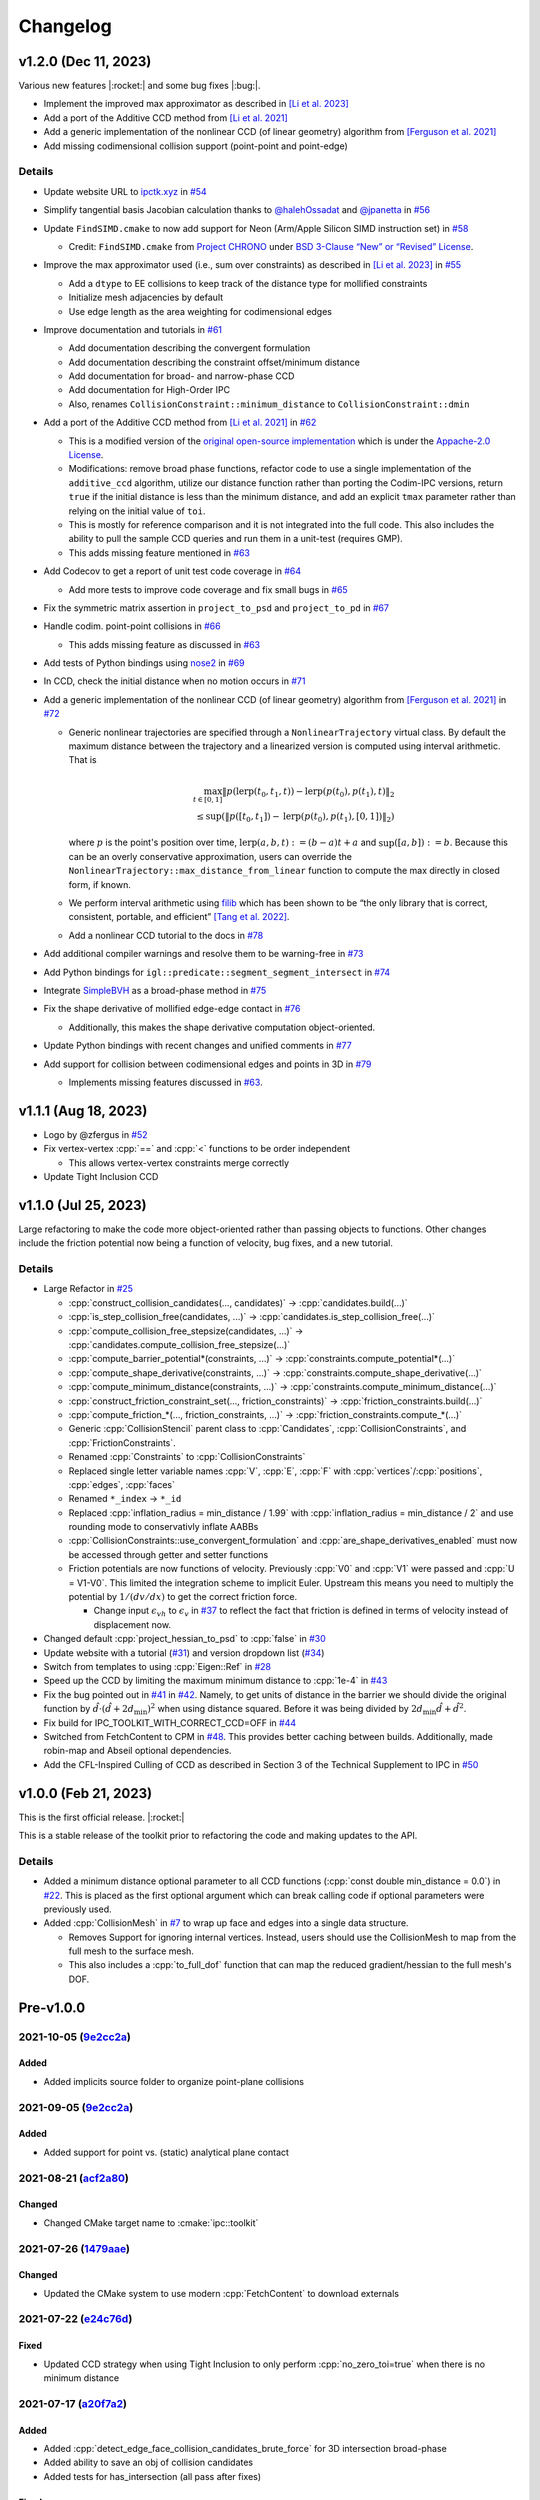 Changelog
=========

.. role:: cpp(code)
   :language: c++
.. role:: cmake(code)
   :language: cmake

v1.2.0 (Dec 11, 2023)
---------------------

Various new features |:rocket:| and some bug fixes |:bug:|.

-  Implement the improved max approximator as described in `[Li et al. 2023] <https://arxiv.org/abs/2307.15908>`__
-  Add a port of the Additive CCD method from `[Li et al. 2021] <https://ipc-sim.github.io/C-IPC/>`__
-  Add a generic implementation of the nonlinear CCD (of linear geometry) algorithm from `[Ferguson et al. 2021] <https://ipc-sim.github.io/rigid-ipc/>`__
-  Add missing codimensional collision support (point-point and point-edge)

.. _details-3:

Details
~~~~~~~

* Update website URL to `ipctk.xyz <https://ipctk.xyz>`__ in `#54 <https://github.com/ipc-sim/ipc-toolkit/pull/54>`__
* Simplify tangential basis Jacobian calculation thanks to `@halehOssadat <https://github.com/halehOssadat>`__ and `@jpanetta <https://github.com/jpanetta>`__ in `#56 <https://github.com/ipc-sim/ipc-toolkit/pull/56>`__
* Update ``FindSIMD.cmake`` to now add support for Neon (Arm/Apple Silicon SIMD instruction set) in `#58 <https://github.com/ipc-sim/ipc-toolkit/pull/58>`__

  * Credit: ``FindSIMD.cmake`` from `Project CHRONO <https://github.com/projectchrono/chrono>`__ under `BSD 3-Clause “New” or “Revised” License <https://github.com/projectchrono/chrono/blob/main/LICENSE>`__.

* Improve the max approximator used (i.e., sum over constraints) as described in `[Li et al. 2023] <https://arxiv.org/abs/2307.15908>`__ in `#55 <https://github.com/ipc-sim/ipc-toolkit/pull/55>`__

  * Add a ``dtype`` to EE collisions to keep track of the distance type for mollified constraints
  * Initialize mesh adjacencies by default
  * Use edge length as the area weighting for codimensional edges

* Improve documentation and tutorials in `#61 <https://github.com/ipc-sim/ipc-toolkit/pull/61>`__

  * Add documentation describing the convergent formulation
  * Add documentation describing the constraint offset/minimum distance
  * Add documentation for broad- and narrow-phase CCD
  * Add documentation for High-Order IPC
  * Also, renames ``CollisionConstraint::minimum_distance`` to ``CollisionConstraint::dmin``

* Add a port of the Additive CCD method from `[Li et al. 2021] <https://ipc-sim.github.io/C-IPC/>`__ in `#62 <https://github.com/ipc-sim/ipc-toolkit/pull/62>`__

  * This is a modified version of the `original open-source implementation <https://github.com/ipc-sim/Codim-IPC>`__ which is under the `Appache-2.0 License <https://github.com/ipc-sim/Codim-IPC/blob/main/LICENSE>`__.
  * Modifications: remove broad phase functions, refactor code to use a single implementation of the ``additive_ccd`` algorithm, utilize our distance function rather than porting the Codim-IPC versions, return ``true`` if the initial distance is less than the minimum distance, and add an explicit ``tmax`` parameter rather than relying on the initial value of ``toi``.
  * This is mostly for reference comparison and it is not integrated into the full code. This also includes the ability to pull the sample CCD queries and run them in a unit-test (requires GMP).
  * This adds missing feature mentioned in `#63 <https://github.com/ipc-sim/ipc-toolkit/discussions/63>`__

* Add Codecov to get a report of unit test code coverage in `#64 <https://github.com/ipc-sim/ipc-toolkit/pull/64>`__

  * Add more tests to improve code coverage and fix small bugs in `#65 <https://github.com/ipc-sim/ipc-toolkit/pull/65>`__

* Fix the symmetric matrix assertion in ``project_to_psd`` and ``project_to_pd`` in `#67 <https://github.com/ipc-sim/ipc-toolkit/pull/67>`__
* Handle codim. point-point collisions in `#66 <https://github.com/ipc-sim/ipc-toolkit/pull/66>`__

  * This adds missing feature as discussed in `#63 <https://github.com/ipc-sim/ipc-toolkit/discussions/63>`__

* Add tests of Python bindings using `nose2 <https://docs.nose2.io/en/latest/>`__ in `#69 <https://github.com/ipc-sim/ipc-toolkit/pull/69>`__
* In CCD, check the initial distance when no motion occurs in `#71 <https://github.com/ipc-sim/ipc-toolkit/pull/71>`__
* Add a generic implementation of the nonlinear CCD (of linear geometry) algorithm from `[Ferguson et al. 2021] <https://ipc-sim.github.io/rigid-ipc/>`__ in `#72 <https://github.com/ipc-sim/ipc-toolkit/pull/72>`__

  * Generic nonlinear trajectories are specified through a ``NonlinearTrajectory`` virtual class. By default the maximum distance between the trajectory and a linearized version is computed using interval arithmetic. That is

    .. math::

      \max_{t \in [0, 1]} \Vert p(\mathrm{lerp}(t_0, t_1, t)) - \mathrm{lerp}(p(t_0), p(t_1), t) \Vert_2 \\
      \leq \sup(\Vert p([t_0, t_1]) - \mathrm{lerp}(p(t_0), p(t_1), [0, 1]) \Vert_2)

    where :math:`p` is the point's position over time, :math:`\mathrm{lerp}(a, b, t) := (b - a) t + a` and :math:`\sup([a,b]):=b`. Because this can be an overly conservative approximation, users can override the ``NonlinearTrajectory::max_distance_from_linear`` function to compute the max directly in closed form, if known.
  * We perform interval arithmetic using `filib <https://github.com/zfergus/filib>`__ which has been shown to be “the only library that is correct, consistent, portable, and efficient” `[Tang et al. 2022] <https://cims.nyu.edu/gcl/papers/2022-Intervals.pdf>`__.
  * Add a nonlinear CCD tutorial to the docs in `#78 <https://github.com/ipc-sim/ipc-toolkit/pull/78>`__

* Add additional compiler warnings and resolve them to be warning-free in `#73 <https://github.com/ipc-sim/ipc-toolkit/pull/73>`__
* Add Python bindings for ``igl::predicate::segment_segment_intersect`` in `#74 <https://github.com/ipc-sim/ipc-toolkit/pull/74>`__
* Integrate `SimpleBVH <https://github.com/ipc-sim/SimpleBVH>`__ as a broad-phase method in `#75 <https://github.com/ipc-sim/ipc-toolkit/pull/75>`__
* Fix the shape derivative of mollified edge-edge contact in `#76 <https://github.com/ipc-sim/ipc-toolkit/pull/76>`__

  * Additionally, this makes the shape derivative computation object-oriented.

* Update Python bindings with recent changes and unified comments in `#77 <https://github.com/ipc-sim/ipc-toolkit/pull/77>`__
* Add support for collision between codimensional edges and points in 3D in `#79 <https://github.com/ipc-sim/ipc-toolkit/pull/79>`__

  * Implements missing features discussed in `#63 <https://github.com/ipc-sim/ipc-toolkit/discussions/63>`__.

v1.1.1 (Aug 18, 2023)
---------------------

* Logo by @zfergus in `#52 <https://github.com/ipc-sim/ipc-toolkit/pull/52>`__
* Fix vertex-vertex :cpp:`==` and :cpp:`<` functions to be order independent

  * This allows vertex-vertex constraints merge correctly

* Update Tight Inclusion CCD

v1.1.0 (Jul 25, 2023)
---------------------

Large refactoring to make the code more object-oriented rather than passing objects to functions. Other changes include the friction potential now being a function of velocity, bug fixes, and a new tutorial.

.. _details-2:

Details
~~~~~~~

* Large Refactor in `#25 <https://github.com/ipc-sim/ipc-toolkit/pull/25>`__

  * :cpp:`construct_collision_candidates(..., candidates)` → :cpp:`candidates.build(...)`
  * :cpp:`is_step_collision_free(candidates, ...)` → :cpp:`candidates.is_step_collision_free(...)`
  * :cpp:`compute_collision_free_stepsize(candidates, ...)` → :cpp:`candidates.compute_collision_free_stepsize(...)`
  * :cpp:`compute_barrier_potential*(constraints, ...)` → :cpp:`constraints.compute_potential*(...)`
  * :cpp:`compute_shape_derivative(constraints, ...)` → :cpp:`constraints.compute_shape_derivative(...)`
  * :cpp:`compute_minimum_distance(constraints, ...)` → :cpp:`constraints.compute_minimum_distance(...)`
  * :cpp:`construct_friction_constraint_set(..., friction_constraints)` → :cpp:`friction_constraints.build(...)`
  * :cpp:`compute_friction_*(..., friction_constraints, ...)` → :cpp:`friction_constraints.compute_*(...)`
  * Generic :cpp:`CollisionStencil` parent class to :cpp:`Candidates`, :cpp:`CollisionConstraints`, and :cpp:`FrictionConstraints`.
  * Renamed :cpp:`Constraints` to :cpp:`CollisionConstraints`
  * Replaced single letter variable names :cpp:`V`, :cpp:`E`, :cpp:`F` with :cpp:`vertices`/:cpp:`positions`, :cpp:`edges`, :cpp:`faces`
  * Renamed ``*_index`` → ``*_id``
  * Replaced :cpp:`inflation_radius = min_distance / 1.99` with :cpp:`inflation_radius = min_distance / 2` and use rounding mode to conservativly inflate AABBs
  * :cpp:`CollisionConstraints::use_convergent_formulation` and :cpp:`are_shape_derivatives_enabled` must now be accessed through getter and setter functions
  * Friction potentials are now functions of velocity. Previously :cpp:`V0` and :cpp:`V1` were passed and :cpp:`U = V1-V0`. This limited the integration scheme to implicit Euler. Upstream this means you need to multiply the potential by :math:`1/(dv/dx)` to get the correct friction force.

    * Change input :math:`\epsilon_vh` to :math:`\epsilon_v` in `#37 <https://github.com/ipc-sim/ipc-toolkit/pull/37>`__ to reflect the fact that friction is defined in terms of velocity instead of displacement now.

* Changed default :cpp:`project_hessian_to_psd` to :cpp:`false` in `#30 <https://github.com/ipc-sim/ipc-toolkit/pull/30>`__
* Update website with a tutorial (`#31 <https://github.com/ipc-sim/ipc-toolkit/pull/31>`__) and version dropdown list (`#34 <https://github.com/ipc-sim/ipc-toolkit/pull/34>`__)
* Switch from templates to using :cpp:`Eigen::Ref` in `#28 <https://github.com/ipc-sim/ipc-toolkit/pull/28>`__
* Speed up the CCD by limiting the maximum minimum distance to :cpp:`1e-4` in `#43 <https://github.com/ipc-sim/ipc-toolkit/pull/43>`__
* Fix the bug pointed out in `#41 <https://github.com/ipc-sim/ipc-toolkit/pull/41>`__ in `#42 <https://github.com/ipc-sim/ipc-toolkit/pull/42>`__. Namely, to get units of distance in the barrier we should divide the original function by :math:`\hat{d}\cdot(\hat{d} + 2d_{\min})^2` when using distance squared. Before it was being divided by :math:`2d_{\min} \hat{d} + \hat{d}^2`.
* Fix build for IPC_TOOLKIT_WITH_CORRECT_CCD=OFF in `#44 <https://github.com/ipc-sim/ipc-toolkit/pull/44>`__
* Switched from FetchContent to CPM in `#48 <https://github.com/ipc-sim/ipc-toolkit/pull/48>`__. This provides better caching between builds. Additionally, made robin-map and Abseil optional dependencies.
* Add the CFL-Inspired Culling of CCD as described in Section 3 of the Technical Supplement to IPC in `#50 <https://github.com/ipc-sim/ipc-toolkit/pull/50>`__

v1.0.0 (Feb 21, 2023)
---------------------

This is the first official release. |:rocket:|

This is a stable release of the toolkit prior to refactoring the code and making updates to the API.

.. _details-1:

Details
~~~~~~~

* Added a minimum distance optional parameter to all CCD functions (:cpp:`const double min_distance = 0.0`) in `#22 <https://github.com/ipc-sim/ipc-toolkit/pull/22>`__. This is placed as the first optional argument which can break calling code if optional parameters were previously used.
* Added :cpp:`CollisionMesh` in `#7 <https://github.com/ipc-sim/ipc-toolkit/pull/7>`__ to wrap up face and edges into a single data structure.

  * Removes Support for ignoring internal vertices. Instead, users should use the CollisionMesh to map from the full mesh to the surface mesh.
  * This also includes a :cpp:`to_full_dof` function that can map the reduced gradient/hessian to the full mesh's DOF.

Pre-v1.0.0
----------

2021-10-05 (`9e2cc2a <https://github.com/ipc-sim/ipc-toolkit/commit/574f7577daa5e0b51bf5baf20998994b8371216e>`__)
~~~~~~~~~~~~~~~~~~~~~~~~~~~~~~~~~~~~~~~~~~~~~~~~~~~~~~~~~~~~~~~~~~~~~~~~~~~~~~~~~~~~~~~~~~~~~~~~~~~~~~~~~~~~~~~~~

Added
^^^^^

* Added implicits source folder to organize point-plane collisions

.. _e2cc2a-1:

2021-09-05 (`9e2cc2a <https://github.com/ipc-sim/ipc-toolkit/commit/9e22cc2a5f7e7ca048a579f2c94d2241782ecf17>`__)
~~~~~~~~~~~~~~~~~~~~~~~~~~~~~~~~~~~~~~~~~~~~~~~~~~~~~~~~~~~~~~~~~~~~~~~~~~~~~~~~~~~~~~~~~~~~~~~~~~~~~~~~~~~~~~~~~

.. _added-1:

Added
^^^^^

* Added support for point vs. (static) analytical plane contact

2021-08-21 (`acf2a80 <https://github.com/ipc-sim/ipc-toolkit/commit/acf2a80544ebe27dc5e440602a3a89243e575e8a>`__)
~~~~~~~~~~~~~~~~~~~~~~~~~~~~~~~~~~~~~~~~~~~~~~~~~~~~~~~~~~~~~~~~~~~~~~~~~~~~~~~~~~~~~~~~~~~~~~~~~~~~~~~~~~~~~~~~~

Changed
^^^^^^^

* Changed CMake target name to :cmake:`ipc::toolkit`

2021-07-26 (`1479aae <https://github.com/ipc-sim/ipc-toolkit/commit/1479aaea958daaa4e963529493e4169dc7757913>`__)
~~~~~~~~~~~~~~~~~~~~~~~~~~~~~~~~~~~~~~~~~~~~~~~~~~~~~~~~~~~~~~~~~~~~~~~~~~~~~~~~~~~~~~~~~~~~~~~~~~~~~~~~~~~~~~~~~

.. _changed-1:

Changed
^^^^^^^

* Updated the CMake system to use modern :cpp:`FetchContent` to download externals

2021-07-22 (`e24c76d <https://github.com/ipc-sim/ipc-toolkit/commit/e24c76ddc818fb9efc4d522ef72a581a15abf751>`__)
~~~~~~~~~~~~~~~~~~~~~~~~~~~~~~~~~~~~~~~~~~~~~~~~~~~~~~~~~~~~~~~~~~~~~~~~~~~~~~~~~~~~~~~~~~~~~~~~~~~~~~~~~~~~~~~~~

Fixed
^^^^^

* Updated CCD strategy when using Tight Inclusion to only perform :cpp:`no_zero_toi=true` when there is no minimum distance

2021-07-17 (`a20f7a2 <https://github.com/ipc-sim/ipc-toolkit/commit/a20f7a2dfea5a04c67ef71d0cd523f69391f2f54>`__)
~~~~~~~~~~~~~~~~~~~~~~~~~~~~~~~~~~~~~~~~~~~~~~~~~~~~~~~~~~~~~~~~~~~~~~~~~~~~~~~~~~~~~~~~~~~~~~~~~~~~~~~~~~~~~~~~~

.. _added-2:

Added
^^^^^

* Added :cpp:`detect_edge_face_collision_candidates_brute_force` for 3D intersection broad-phase
* Added ability to save an obj of collision candidates
* Added tests for has_intersection (all pass after fixes)

.. _fixed-1:

Fixed
^^^^^

* Fixed possible numerical rounding problems in HashGrid :cpp:`AABB::are_overlapping`
* Fixed HashGrid's function for getting edge-face intersection candidates

2021-07-15 (`7301b42 <https://github.com/ipc-sim/ipc-toolkit/commit/7301b422a9b9a90c76d9e7abf2f9127bf6d0dbd6>`__)
~~~~~~~~~~~~~~~~~~~~~~~~~~~~~~~~~~~~~~~~~~~~~~~~~~~~~~~~~~~~~~~~~~~~~~~~~~~~~~~~~~~~~~~~~~~~~~~~~~~~~~~~~~~~~~~~~

.. _fixed-2:

Fixed
^^^^^

* Use :cpp:`ignore_codimensional_vertices` in the brute force broad-phase method
* Fixed AABB inflation in brute force and SpatialHash methods

2021-07-08 (`86ae4e5 <https://github.com/ipc-sim/ipc-toolkit/commit/86ae4e5f87eb2c65585920ad3ca0bbb3b57702f6>`__)
~~~~~~~~~~~~~~~~~~~~~~~~~~~~~~~~~~~~~~~~~~~~~~~~~~~~~~~~~~~~~~~~~~~~~~~~~~~~~~~~~~~~~~~~~~~~~~~~~~~~~~~~~~~~~~~~~

.. _changed-2:

Changed
^^^^^^^

* Replaced vertex group ids with more powerful can_collide function. By default everything can collide with everything (same as before)
* Reordered parameters in :cpp:`construct_constraint_set()`, :cpp:`is_collision_free()`, and :cpp:`compute_collision_free_stepsize()`
* :cpp:`update_barrier_stiffness` now requires the :cpp:`constraint_set` rather than building it
* :cpp:`update_barrier_stiffness` dropped dhat parameter

.. _fixed-3:

Fixed
^^^^^

* SpatialHash for 2D

Removed
^^^^^^^

* Verison of :cpp:`initial_barrier_stiffness` that computes the constraint set and barrier gradient because there are a lot of parameters to these functions

2021-07-05 (`4d16954 <https://github.com/ipc-sim/ipc-toolkit/commit/4d16954012570b3a15346b99b5aedea77266fe86>`__)
~~~~~~~~~~~~~~~~~~~~~~~~~~~~~~~~~~~~~~~~~~~~~~~~~~~~~~~~~~~~~~~~~~~~~~~~~~~~~~~~~~~~~~~~~~~~~~~~~~~~~~~~~~~~~~~~~

.. _changed-3:

Changed
^^^^^^^

* Renamed directory ``src/spatial_hash/`` → ``src/broad_phase/``
* Renamed files ``src/ccd/broad_phase.*`` → ``src/ccd/aabb.*``

2021-07-05 (`b3808e1 <https://github.com/ipc-sim/ipc-toolkit/commit/b3808e15bdbaba9a6efd4b731db3070e85bcc4b7>`__)
~~~~~~~~~~~~~~~~~~~~~~~~~~~~~~~~~~~~~~~~~~~~~~~~~~~~~~~~~~~~~~~~~~~~~~~~~~~~~~~~~~~~~~~~~~~~~~~~~~~~~~~~~~~~~~~~~

.. _added-3:

Added
^^^^^

* Select the broad-phase method for CCD and distance constraints

  * Methods: :cpp:`HASH_GRID`, :cpp:`SPATIAL_HASH`, :cpp:`BRUTE_FORCE`

* CCD parameters for Tight Inclusion's tolerance and maximum iterations

.. _changed-4:

Changed
^^^^^^^

* :cpp:`ignore_codimensional_vertices` to :cpp:`false` by default
* CMake option :cmake:`TIGHT_INCLUSION_WITH_NO_ZERO_TOI=ON` as default

2021-06-18 (`aa59aeb <https://github.com/ipc-sim/ipc-toolkit/commit/aa59aeb0634af981a8f1cfbb6d2ff2b76a04d610>`__)
~~~~~~~~~~~~~~~~~~~~~~~~~~~~~~~~~~~~~~~~~~~~~~~~~~~~~~~~~~~~~~~~~~~~~~~~~~~~~~~~~~~~~~~~~~~~~~~~~~~~~~~~~~~~~~~~~

.. _changed-5:

Changed
^^^^^^^

* :cpp:`construct_friction_constraint_set` now clears the given :cpp:`friction_constraint_set`

2021-05-18 (`245b13b <https://github.com/ipc-sim/ipc-toolkit/commit/245b13bcc5e99ed52850ae865aaa0ad4e71a43a8>`__)
~~~~~~~~~~~~~~~~~~~~~~~~~~~~~~~~~~~~~~~~~~~~~~~~~~~~~~~~~~~~~~~~~~~~~~~~~~~~~~~~~~~~~~~~~~~~~~~~~~~~~~~~~~~~~~~~~

.. _changed-6:

Changed
^^^^^^^

* Use TightInclusion degenerate edge-edge for point-point and point-edge CCD

2021-05-11 (`5c34dcd <https://github.com/ipc-sim/ipc-toolkit/commit/5c34dcdf226d46ada962204585fa386eb9b67859>`__)
~~~~~~~~~~~~~~~~~~~~~~~~~~~~~~~~~~~~~~~~~~~~~~~~~~~~~~~~~~~~~~~~~~~~~~~~~~~~~~~~~~~~~~~~~~~~~~~~~~~~~~~~~~~~~~~~~

.. _changed-7:

Changed
^^^^^^^

* :cpp:`char*` exceptions to :cpp:`std::exceptions`

2021-05-06 (`24056cc <https://github.com/ipc-sim/ipc-toolkit/commit/24056ccb2ca0a03bdef8141bc5011c41547f06b5>`__)
~~~~~~~~~~~~~~~~~~~~~~~~~~~~~~~~~~~~~~~~~~~~~~~~~~~~~~~~~~~~~~~~~~~~~~~~~~~~~~~~~~~~~~~~~~~~~~~~~~~~~~~~~~~~~~~~~

.. _changed-8:

Changed
^^^^^^^

* Gave :cpp:`dhat_epsilon_scale` a default value of :cpp:`1e-9` in :cpp:`update_barrier_stiffness`
* :warning: Changed order of parameters to :cpp:`update_barrier_stiffness`

  * Flipped :cpp:`bbox_diagonal` and :cpp:`dhat_epsilon_scale`

2021-05-06 (`81d65f3 <https://github.com/ipc-sim/ipc-toolkit/commit/81d65f32e479fea32d0acc29c8a7a532fa55518b>`__)
~~~~~~~~~~~~~~~~~~~~~~~~~~~~~~~~~~~~~~~~~~~~~~~~~~~~~~~~~~~~~~~~~~~~~~~~~~~~~~~~~~~~~~~~~~~~~~~~~~~~~~~~~~~~~~~~~

.. _fixed-4:

Fixed
^^^^^

* Bug in output min distance of :cpp:`update_barrier_stiffness`

2021-05-04 (`59ec167 <https://github.com/ipc-sim/ipc-toolkit/commit/59ec167b85eaf56095a2d0333bdd96146d658ebf>`__)
~~~~~~~~~~~~~~~~~~~~~~~~~~~~~~~~~~~~~~~~~~~~~~~~~~~~~~~~~~~~~~~~~~~~~~~~~~~~~~~~~~~~~~~~~~~~~~~~~~~~~~~~~~~~~~~~~

.. _changed-9:

Changed
^^^^^^^

* Moved eigen_ext functions into ipc namespace
* Renamed max size matrices with ``Max``

  * ``Eigen::VectorX([0-9])`` → ``ipc::VectorMax$1``
  * ``Eigen::MatrixXX([0-9])`` → ``ipc::VectorMax$1``
  * ``Eigen::ArrayMax([0-9])`` → ``ipc::ArrayMax$1``

2021-05-03 (`664d65f <https://github.com/ipc-sim/ipc-toolkit/commit/664d65fd70dbd350b6bfe5f8a311a89ff4fef3bd>`__)
~~~~~~~~~~~~~~~~~~~~~~~~~~~~~~~~~~~~~~~~~~~~~~~~~~~~~~~~~~~~~~~~~~~~~~~~~~~~~~~~~~~~~~~~~~~~~~~~~~~~~~~~~~~~~~~~~

.. _added-4:

Added
^^^^^

* Added utility function to check for edge-edge intersection in 2D and edge-triangle intersection in 3D.
* Optionally: use GMP for exact edge-triangle intersection checks

2021-05-03 (`9b4ebfc <https://github.com/ipc-sim/ipc-toolkit/commit/9b4ebfc0f458645cf33eeebf8211607f45ad9cb4>`__)
~~~~~~~~~~~~~~~~~~~~~~~~~~~~~~~~~~~~~~~~~~~~~~~~~~~~~~~~~~~~~~~~~~~~~~~~~~~~~~~~~~~~~~~~~~~~~~~~~~~~~~~~~~~~~~~~~

.. _added-5:

Added
^^^^^

* voxel_size_heuristic.cpp which suggests a good voxel size for the :cpp:`SpatialHash` and :cpp:`HashGrid`

.. _changed-10:

Changed
^^^^^^^

* Changed HashGrid voxel size to be the average edge length not considering displacement length. This results in better performance, but can result in large memory usage.

2021-04-29 (`293d0ad <https://github.com/ipc-sim/ipc-toolkit/commit/293d0ad992c01df561e25c286043c9ae9b901ff0>`__)
~~~~~~~~~~~~~~~~~~~~~~~~~~~~~~~~~~~~~~~~~~~~~~~~~~~~~~~~~~~~~~~~~~~~~~~~~~~~~~~~~~~~~~~~~~~~~~~~~~~~~~~~~~~~~~~~~

.. _added-6:

Added
^^^^^

* Added TBB parallel loops to the main function (:cpp:`compute_potential`, :cpp:`compute_friction_potential`, :cpp:`compute_collision_free_stepsize`, etc.)
* Added function :cpp:`addVerticesFromEdges` that adds the vertices connected to edges in parallel and avoids duplicates

.. _changed-11:

Changed
^^^^^^^

* Changed the HashGrid to use :cpp:`ArrayMax3` over :cpp:`VectorX3` to simplify the code

.. _fixed-5:

Fixed
^^^^^

* Fixed some parameters that were not by reference

2021-04-21 (`c8a6d5 <https://github.com/ipc-sim/ipc-toolkit/commit/c8a6d56823793e7be5e89238c3793e25bc45ffa0>`__)
~~~~~~~~~~~~~~~~~~~~~~~~~~~~~~~~~~~~~~~~~~~~~~~~~~~~~~~~~~~~~~~~~~~~~~~~~~~~~~~~~~~~~~~~~~~~~~~~~~~~~~~~~~~~~~~~

.. _added-7:

Added
^^^^^

* Added the SpatialHash from the original IPC code base with some modification to get all candidates in parallel

  * Benchmark results indicate this SpatialHash is faster than the HashGrid with multithreading
  * TODO: Improve HashGrid or fully integrate SpatialHash into ipc.hpp

2021-02-11 (`9c7493 <https://github.com/ipc-sim/ipc-toolkit/commit/9c74938fefa691db6b79c73489c8c661638019c6>`__)
~~~~~~~~~~~~~~~~~~~~~~~~~~~~~~~~~~~~~~~~~~~~~~~~~~~~~~~~~~~~~~~~~~~~~~~~~~~~~~~~~~~~~~~~~~~~~~~~~~~~~~~~~~~~~~~~

.. _changed-12:

Changed
^^^^^^^

* Switched to the correct (conservative) CCD of :cite:t:`Wang2021TightInclusion`

  * Can select Etienne Vouga's CCD in the CMake (see README.md)

2021-02-01 (`b510253 <https://github.com/ipc-sim/ipc-toolkit/commit/b51025310223b487e7c39858265d8d5c3e8b1e8a>`__)
~~~~~~~~~~~~~~~~~~~~~~~~~~~~~~~~~~~~~~~~~~~~~~~~~~~~~~~~~~~~~~~~~~~~~~~~~~~~~~~~~~~~~~~~~~~~~~~~~~~~~~~~~~~~~~~~~

.. _added-8:

Added
^^^^^

* Added minimum seperation distance (thickness) to distance constraints

  * Based on "Codimensional Incremental Potential Contact" :cite:p:`Li2021CIPC`

2021-02-01 (`a395175 <https://github.com/ipc-sim/ipc-toolkit/commit/a3951750ca5f167ab1d546ae1dadd87d0a9e2497>`__)
~~~~~~~~~~~~~~~~~~~~~~~~~~~~~~~~~~~~~~~~~~~~~~~~~~~~~~~~~~~~~~~~~~~~~~~~~~~~~~~~~~~~~~~~~~~~~~~~~~~~~~~~~~~~~~~~~

.. _added-9:

Added
^^^^^

* Added 2D friction model based on the 3D formulation.

  * TODO: Test this further

2021-01-12 (`deee6d0 <https://github.com/ipc-sim/ipc-toolkit/commit/deee6d0f9802910c5565f800492f9a995e65cf7e>`__)
~~~~~~~~~~~~~~~~~~~~~~~~~~~~~~~~~~~~~~~~~~~~~~~~~~~~~~~~~~~~~~~~~~~~~~~~~~~~~~~~~~~~~~~~~~~~~~~~~~~~~~~~~~~~~~~~~

.. _added-10:

Added
^^^^^

* Added and optional parameter :cpp:`F2E` to :cpp:`construct_constraint_set()`. This is similar to :cpp:`F` (which maps faces to vertices), but maps faces to edges. This is optional, but recommended for better performance. If not provided a simple linear search will be done per face edge!

  * TODO: Add a function to compute this mapping.

.. _deee6d0-1:

2021-01-09 (`deee6d0 <https://github.com/ipc-sim/ipc-toolkit/commit/deee6d0f9802910c5565f800492f9a995e65cf7e>`__)
~~~~~~~~~~~~~~~~~~~~~~~~~~~~~~~~~~~~~~~~~~~~~~~~~~~~~~~~~~~~~~~~~~~~~~~~~~~~~~~~~~~~~~~~~~~~~~~~~~~~~~~~~~~~~~~~~

.. _changed-13:

Changed
^^^^^^^

* Replaced VectorXd and MatrixXd with static size versions for local gradient and hessians

2020-11-20 (`93143ad <https://github.com/ipc-sim/ipc-toolkit/commit/93143ad9b31030cde7324a83354268021e1cb9da>`__)
~~~~~~~~~~~~~~~~~~~~~~~~~~~~~~~~~~~~~~~~~~~~~~~~~~~~~~~~~~~~~~~~~~~~~~~~~~~~~~~~~~~~~~~~~~~~~~~~~~~~~~~~~~~~~~~~~

.. _changed-14:

Changed
^^^^^^^

* Removed TBB parallelization form the hash grid because we get better performance without it.

  * TODO: Improve parallelization in the hash grid or switch to the original IPC spatial hash

2020-11-06 (`4553509 <https://github.com/ipc-sim/ipc-toolkit/commit/4553509fe6a4e6b78c041018cd6db3fdf23b4730>`__)
~~~~~~~~~~~~~~~~~~~~~~~~~~~~~~~~~~~~~~~~~~~~~~~~~~~~~~~~~~~~~~~~~~~~~~~~~~~~~~~~~~~~~~~~~~~~~~~~~~~~~~~~~~~~~~~~~

.. _fixed-6:

Fixed
^^^^^

* Fixed multiplicity for point-triangle distance computation to avoid duplicate point-point and point-edge pairs.

2020-10-22 (`51f4903 <https://github.com/ipc-sim/ipc-toolkit/commit/51f49030dbeec15a6a7544826f5531811a779402>`__)
~~~~~~~~~~~~~~~~~~~~~~~~~~~~~~~~~~~~~~~~~~~~~~~~~~~~~~~~~~~~~~~~~~~~~~~~~~~~~~~~~~~~~~~~~~~~~~~~~~~~~~~~~~~~~~~~~

.. _fixed-7:

Fixed
^^^^^

* Projection of the hessian to PSD. This was completely broken as the projected matrix was never used.

2020-10-22 (`9be6c0f <https://github.com/ipc-sim/ipc-toolkit/commit/9be6c0f7e2534e426e3f09f4c547406d50d5cf9c>`__)
~~~~~~~~~~~~~~~~~~~~~~~~~~~~~~~~~~~~~~~~~~~~~~~~~~~~~~~~~~~~~~~~~~~~~~~~~~~~~~~~~~~~~~~~~~~~~~~~~~~~~~~~~~~~~~~~~

.. _fixed-8:

Fixed
^^^^^

* Mollification of EE constraints that have a distance type of PP or PE
* If there is no mollification needed then the PP and PE constraints are stored with multiplicity
* Set the parallel EE friction constraint threshold to eps_x like in IPC

  * This avoid needing the mollification for the normal force and these forces are small anyways

2020-10-10 (`cb8b53f <https://github.com/ipc-sim/ipc-toolkit/commit/cb8b53fb098598ba5e8c95d4bdb4730e8df9382e>`__)
~~~~~~~~~~~~~~~~~~~~~~~~~~~~~~~~~~~~~~~~~~~~~~~~~~~~~~~~~~~~~~~~~~~~~~~~~~~~~~~~~~~~~~~~~~~~~~~~~~~~~~~~~~~~~~~~~

.. _fixed-9:

Fixed
^^^^^

* Assertions in :cpp:`compute_collision_free_stepsize`

2020-10-10 (`4a5f84f <https://github.com/ipc-sim/ipc-toolkit/commit/4a5f84f1177bdae1a265dc15a84603bbc389936d>`__)
~~~~~~~~~~~~~~~~~~~~~~~~~~~~~~~~~~~~~~~~~~~~~~~~~~~~~~~~~~~~~~~~~~~~~~~~~~~~~~~~~~~~~~~~~~~~~~~~~~~~~~~~~~~~~~~~~

.. _fixed-10:

Fixed
^^^^^

* Point-triangle distance type by replacing it with the one used in the original IPC code

2020-10-10 (`1d51a61 <https://github.com/ipc-sim/ipc-toolkit/commit/1d51a61d60bb25e08c9937285ff9e44459a2223f>`__)
~~~~~~~~~~~~~~~~~~~~~~~~~~~~~~~~~~~~~~~~~~~~~~~~~~~~~~~~~~~~~~~~~~~~~~~~~~~~~~~~~~~~~~~~~~~~~~~~~~~~~~~~~~~~~~~~~

.. _added-11:

Added
^^^^^

* Boolean parameter in :cpp:`compute_friction_potential_hessian` that controls if the hessian is projected to PSD

2020-10-09 (`b737fb0 <https://github.com/ipc-sim/ipc-toolkit/commit/b737fb0e708eac5a7775766f162a5d2067db2fa4>`__)
~~~~~~~~~~~~~~~~~~~~~~~~~~~~~~~~~~~~~~~~~~~~~~~~~~~~~~~~~~~~~~~~~~~~~~~~~~~~~~~~~~~~~~~~~~~~~~~~~~~~~~~~~~~~~~~~~

.. _added-12:

Added
^^^^^

* Parameter for vertex group IDs to exclude some collisions (e.g., self collisions)

2020-10-08 (`6ee60ae <https://github.com/ipc-sim/ipc-toolkit/commit/6ee60aeaef6d7f88013ee2ee3d544e7403282527>`__)
~~~~~~~~~~~~~~~~~~~~~~~~~~~~~~~~~~~~~~~~~~~~~~~~~~~~~~~~~~~~~~~~~~~~~~~~~~~~~~~~~~~~~~~~~~~~~~~~~~~~~~~~~~~~~~~~~

.. _added-13:

Added
^^^^^

* Second version of :cpp:`update_barrier_stiffness()` that takes an already computed minimum distance and world bounding box diagonal

2020-10-08 (`cc3947d <https://github.com/ipc-sim/ipc-toolkit/commit/cc3947d48bc069488f6a773424e30fe67eb4b5f1>`__)
~~~~~~~~~~~~~~~~~~~~~~~~~~~~~~~~~~~~~~~~~~~~~~~~~~~~~~~~~~~~~~~~~~~~~~~~~~~~~~~~~~~~~~~~~~~~~~~~~~~~~~~~~~~~~~~~~

.. _added-14:

Added
^^^^^

* Second version of :cpp:`initial_barrier_stiffness()` that takes an already computed barrier gradient
* Assertions on :cpp:`initial_barrier_stiffness()` input

  * :cpp:`average_mass > 0 && min_barrier_stiffness_scale > 0`

.. _changed-15:

Changed
^^^^^^^

* Fixed typo in :cpp:`initial_barrier_stiffness()` name (was :cpp:`intial_barrier_stiffness()`)

.. _section-1:

2020-10-07 (`5582582 <https://github.com/ipc-sim/ipc-toolkit/commit/5582582bc2f54464bfcee4ba0ec2b7e6975f596f>`__)
~~~~~~~~~~~~~~~~~~~~~~~~~~~~~~~~~~~~~~~~~~~~~~~~~~~~~~~~~~~~~~~~~~~~~~~~~~~~~~~~~~~~~~~~~~~~~~~~~~~~~~~~~~~~~~~~~

.. _added-15:

Added
^^^^^

* :cpp:`FrictionConstraint` structures to store friction information (i.e., tangent basis, normal force magnitude, closest points, and coefficient of friction)
* Unit test that compares the original IPC code's friction components with the toolkit's

.. _changed-16:

Changed
^^^^^^^

* :cpp:`compute_friction_bases()` is now :cpp:`construct_friction_constraint_set()`

  * It now takes the coefficient of friction (:cpp:`mu`)
  * It now puts all information inside of the :cpp:`FrictionConstraints` (:cpp:`friction_constraint_set`)

2020-10-06 (`b48ba0e <https://github.com/ipc-sim/ipc-toolkit/commit/b48ba0ec9d60754e7670e28fd1987b0c78cd809f>`__)
~~~~~~~~~~~~~~~~~~~~~~~~~~~~~~~~~~~~~~~~~~~~~~~~~~~~~~~~~~~~~~~~~~~~~~~~~~~~~~~~~~~~~~~~~~~~~~~~~~~~~~~~~~~~~~~~~

.. _changed-17:

Changed
^^^^^^^

* During :cpp:`construct_constraint_set()` the constraints are added based on distance type

  * Duplicate vertex-vertex and edge-vertex constraints are handled by a multiplicity multiplier
  * Edge-edge constraints are always line-line distances
  * Point-triangle constraints are always point-plane distances

2020-10-05 (`9a4576b <https://github.com/ipc-sim/ipc-toolkit/commit/9a4576b209302c79296593ac213ed8ce85510f3b>`__)
~~~~~~~~~~~~~~~~~~~~~~~~~~~~~~~~~~~~~~~~~~~~~~~~~~~~~~~~~~~~~~~~~~~~~~~~~~~~~~~~~~~~~~~~~~~~~~~~~~~~~~~~~~~~~~~~~

.. _fixed-11:

Fixed
^^^^^

* Fixed a bug in the point-triangle closest points and tangent basis computed in :cpp:`compute_friction_bases()`
* Fixed a bug in :cpp:`edge_edge_tangent_basis()` used to compute the tangent basis for friction

2020-09-19 (`31a37e0 <https://github.com/ipc-sim/ipc-toolkit/commit/31a37e04abc9ecec325e00be97fd42b89c895b45>`__)
~~~~~~~~~~~~~~~~~~~~~~~~~~~~~~~~~~~~~~~~~~~~~~~~~~~~~~~~~~~~~~~~~~~~~~~~~~~~~~~~~~~~~~~~~~~~~~~~~~~~~~~~~~~~~~~~~

.. _added-16:

Added
^^^^^

* spdlog for logging information

2020-09-19 (`acb7664 <https://github.com/ipc-sim/ipc-toolkit/commit/acb7664792982685f6de28468ba126f5e531834f>`__)
~~~~~~~~~~~~~~~~~~~~~~~~~~~~~~~~~~~~~~~~~~~~~~~~~~~~~~~~~~~~~~~~~~~~~~~~~~~~~~~~~~~~~~~~~~~~~~~~~~~~~~~~~~~~~~~~~

.. _changed-18:

Changed
^^^^^^^

* Headers are now include with the prefix ``ipc/``

  * E.g., :cpp:`#include <ipc.hpp>` → :cpp:`#include <ipc/ipc.hpp>`

2020-09-04 (`7dd2ab7 <https://github.com/ipc-sim/ipc-toolkit/commit/7dd2ab7a255ffd23ccdfe5aee08bca6a142f75a7>`__)
~~~~~~~~~~~~~~~~~~~~~~~~~~~~~~~~~~~~~~~~~~~~~~~~~~~~~~~~~~~~~~~~~~~~~~~~~~~~~~~~~~~~~~~~~~~~~~~~~~~~~~~~~~~~~~~~~

.. _added-17:

Added
^^^^^

* Collision constraint to store distance constraint pairs

  * :cpp:`EdgeEdgeConstraint` stores the edge-edge mollifier threshold (:cpp:`eps_x`)

.. _changed-19:

Changed
^^^^^^^

* Input parameter :cpp:`dhat_squared` is now :cpp:`dhat` (i.e., non-squared value)
* Input parameter :cpp:`epsv_times_h_squared` is now :cpp:`epsv_times_h` (i.e., non-squared value)
* :cpp:`Constraints` replaced :cpp:`Candidates`
* :cpp:`construct_constraint_set()` now takes the rest vertex position (:cpp:`V_rest`)
* :cpp:`compute_barrier_potential*()` no longer take the rest vertex position
